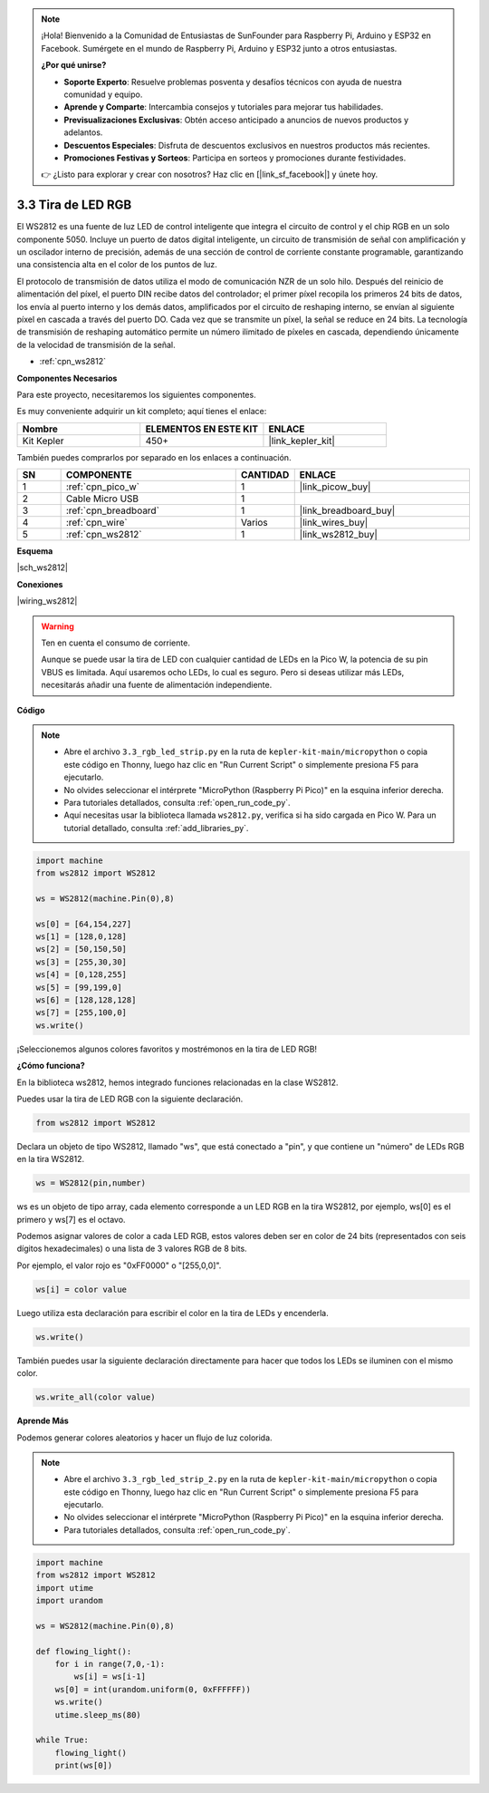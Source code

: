 .. note::

    ¡Hola! Bienvenido a la Comunidad de Entusiastas de SunFounder para Raspberry Pi, Arduino y ESP32 en Facebook. Sumérgete en el mundo de Raspberry Pi, Arduino y ESP32 junto a otros entusiastas.

    **¿Por qué unirse?**

    - **Soporte Experto**: Resuelve problemas posventa y desafíos técnicos con ayuda de nuestra comunidad y equipo.
    - **Aprende y Comparte**: Intercambia consejos y tutoriales para mejorar tus habilidades.
    - **Previsualizaciones Exclusivas**: Obtén acceso anticipado a anuncios de nuevos productos y adelantos.
    - **Descuentos Especiales**: Disfruta de descuentos exclusivos en nuestros productos más recientes.
    - **Promociones Festivas y Sorteos**: Participa en sorteos y promociones durante festividades.

    👉 ¿Listo para explorar y crear con nosotros? Haz clic en [|link_sf_facebook|] y únete hoy.

.. _py_neopixel:

3.3 Tira de LED RGB
======================

El WS2812 es una fuente de luz LED de control inteligente que integra el 
circuito de control y el chip RGB en un solo componente 5050. Incluye un 
puerto de datos digital inteligente, un circuito de transmisión de señal 
con amplificación y un oscilador interno de precisión, además de una sección 
de control de corriente constante programable, garantizando una consistencia 
alta en el color de los puntos de luz.

El protocolo de transmisión de datos utiliza el modo de comunicación NZR de 
un solo hilo. Después del reinicio de alimentación del píxel, el puerto DIN 
recibe datos del controlador; el primer píxel recopila los primeros 24 bits 
de datos, los envía al puerto interno y los demás datos, amplificados por el 
circuito de reshaping interno, se envían al siguiente píxel en cascada a través 
del puerto DO. Cada vez que se transmite un píxel, la señal se reduce en 24 bits. 
La tecnología de transmisión de reshaping automático permite un número ilimitado de píxeles en cascada, dependiendo únicamente de la velocidad de transmisión de la señal.

* :ref:`cpn_ws2812`

**Componentes Necesarios**

Para este proyecto, necesitaremos los siguientes componentes.

Es muy conveniente adquirir un kit completo; aquí tienes el enlace:

.. list-table::
    :widths: 20 20 20
    :header-rows: 1

    *   - Nombre	
        - ELEMENTOS EN ESTE KIT
        - ENLACE
    *   - Kit Kepler	
        - 450+
        - |link_kepler_kit|

También puedes comprarlos por separado en los enlaces a continuación.

.. list-table::
    :widths: 5 20 5 20
    :header-rows: 1

    *   - SN
        - COMPONENTE	
        - CANTIDAD
        - ENLACE

    *   - 1
        - :ref:`cpn_pico_w`
        - 1
        - |link_picow_buy|
    *   - 2
        - Cable Micro USB
        - 1
        - 
    *   - 3
        - :ref:`cpn_breadboard`
        - 1
        - |link_breadboard_buy|
    *   - 4
        - :ref:`cpn_wire`
        - Varios
        - |link_wires_buy|
    *   - 5
        - :ref:`cpn_ws2812`
        - 1
        - |link_ws2812_buy|

**Esquema**

|sch_ws2812|

**Conexiones**

|wiring_ws2812|

.. warning::
    Ten en cuenta el consumo de corriente.

    Aunque se puede usar la tira de LED con cualquier cantidad de LEDs en la Pico W, la potencia de su pin VBUS es limitada.
    Aquí usaremos ocho LEDs, lo cual es seguro.
    Pero si deseas utilizar más LEDs, necesitarás añadir una fuente de alimentación independiente.
    

**Código**

.. note::

    * Abre el archivo ``3.3_rgb_led_strip.py`` en la ruta de ``kepler-kit-main/micropython`` o copia este código en Thonny, luego haz clic en "Run Current Script" o simplemente presiona F5 para ejecutarlo.

    * No olvides seleccionar el intérprete "MicroPython (Raspberry Pi Pico)" en la esquina inferior derecha.

    * Para tutoriales detallados, consulta :ref:`open_run_code_py`.

    * Aquí necesitas usar la biblioteca llamada ``ws2812.py``, verifica si ha sido cargada en Pico W. Para un tutorial detallado, consulta :ref:`add_libraries_py`.

.. code-block:: python

    import machine 
    from ws2812 import WS2812

    ws = WS2812(machine.Pin(0),8)

    ws[0] = [64,154,227]
    ws[1] = [128,0,128]
    ws[2] = [50,150,50]
    ws[3] = [255,30,30]
    ws[4] = [0,128,255]
    ws[5] = [99,199,0]
    ws[6] = [128,128,128]
    ws[7] = [255,100,0]
    ws.write()


¡Seleccionemos algunos colores favoritos y mostrémonos en la tira de LED RGB!


**¿Cómo funciona?**

En la biblioteca ws2812, hemos integrado funciones relacionadas en la clase WS2812.

Puedes usar la tira de LED RGB con la siguiente declaración.

.. code-block:: python

    from ws2812 import WS2812

Declara un objeto de tipo WS2812, llamado "ws", que está conectado a "pin", y que contiene un "número" de LEDs RGB en la tira WS2812.

.. code-block:: python

    ws = WS2812(pin,number)

ws es un objeto de tipo array, cada elemento corresponde a un LED RGB en la tira WS2812, por ejemplo, ws[0] es el primero y ws[7] es el octavo.

Podemos asignar valores de color a cada LED RGB, estos valores deben ser en color de 24 bits (representados con seis dígitos hexadecimales) o una lista de 3 valores RGB de 8 bits.

Por ejemplo, el valor rojo es "0xFF0000" o "[255,0,0]".

.. code-block:: python

    ws[i] = color value

Luego utiliza esta declaración para escribir el color en la tira de LEDs y encenderla.

.. code-block:: python

    ws.write()

También puedes usar la siguiente declaración directamente para hacer que todos los LEDs se iluminen con el mismo color.

.. code-block:: python

    ws.write_all(color value)


**Aprende Más**

Podemos generar colores aleatorios y hacer un flujo de luz colorida.

.. note::

    * Abre el archivo ``3.3_rgb_led_strip_2.py`` en la ruta de ``kepler-kit-main/micropython`` o copia este código en Thonny, luego haz clic en "Run Current Script" o simplemente presiona F5 para ejecutarlo.

    * No olvides seleccionar el intérprete "MicroPython (Raspberry Pi Pico)" en la esquina inferior derecha.

    * Para tutoriales detallados, consulta :ref:`open_run_code_py`.

.. code-block:: python

    import machine 
    from ws2812 import WS2812
    import utime
    import urandom

    ws = WS2812(machine.Pin(0),8)

    def flowing_light():
        for i in range(7,0,-1):
            ws[i] = ws[i-1]
        ws[0] = int(urandom.uniform(0, 0xFFFFFF))  
        ws.write()
        utime.sleep_ms(80)

    while True:
        flowing_light()
        print(ws[0])